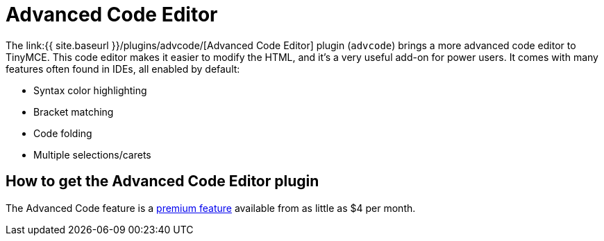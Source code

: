 = Advanced Code Editor
:controls: toolbar button, menu item
:description: An IDE-like code editor for TinyMCE.
:keywords: code advcode codemirror
:title_nav: Advanced Code Editor

The link:{{ site.baseurl }}/plugins/advcode/[Advanced Code Editor] plugin (`advcode`) brings a more advanced code editor to TinyMCE. This code editor makes it easier to modify the HTML, and it's a very useful add-on for power users. It comes with many features often found in IDEs, all enabled by default:

* Syntax color highlighting
* Bracket matching
* Code folding
* Multiple selections/carets

== How to get the Advanced Code Editor plugin

The Advanced Code feature is a https://www.tinymce.com/pricing/[premium feature] available from as little as $4 per month.

